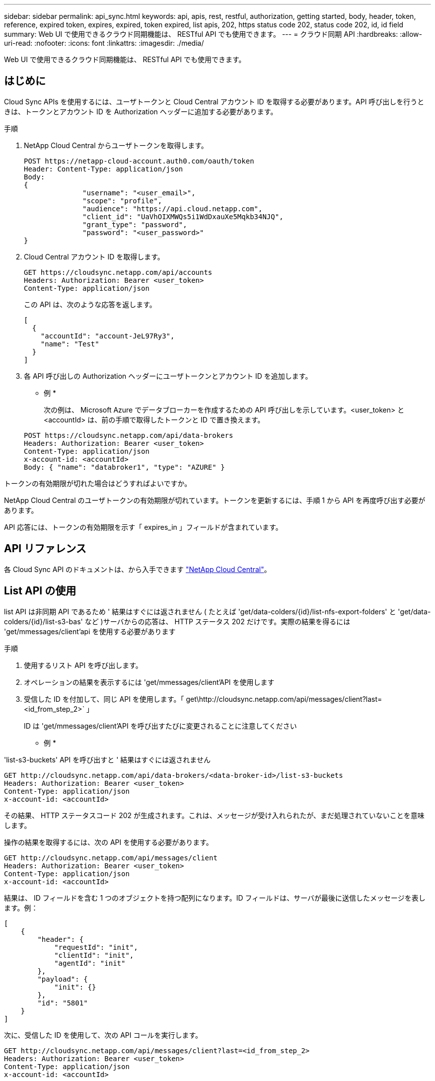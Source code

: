 ---
sidebar: sidebar 
permalink: api_sync.html 
keywords: api, apis, rest, restful, authorization, getting started, body, header, token, reference, expired token, expires, expired, token expired, list apis, 202, https status code 202, status code 202, id, id field 
summary: Web UI で使用できるクラウド同期機能は、 RESTful API でも使用できます。 
---
= クラウド同期 API
:hardbreaks:
:allow-uri-read: 
:nofooter: 
:icons: font
:linkattrs: 
:imagesdir: ./media/


[role="lead"]
Web UI で使用できるクラウド同期機能は、 RESTful API でも使用できます。



== はじめに

Cloud Sync APIs を使用するには、ユーザトークンと Cloud Central アカウント ID を取得する必要があります。API 呼び出しを行うときは、トークンとアカウント ID を Authorization ヘッダーに追加する必要があります。

.手順
. NetApp Cloud Central からユーザトークンを取得します。
+
[source, http]
----
POST https://netapp-cloud-account.auth0.com/oauth/token
Header: Content-Type: application/json
Body:
{
              "username": "<user_email>",
              "scope": "profile",
              "audience": "https://api.cloud.netapp.com",
              "client_id": "UaVhOIXMWQs5i1WdDxauXe5Mqkb34NJQ",
              "grant_type": "password",
              "password": "<user_password>"
}
----
. Cloud Central アカウント ID を取得します。
+
[source, http]
----
GET https://cloudsync.netapp.com/api/accounts
Headers: Authorization: Bearer <user_token>
Content-Type: application/json
----
+
この API は、次のような応答を返します。

+
[source, json]
----
[
  {
    "accountId": "account-JeL97Ry3",
    "name": "Test"
  }
]
----
. 各 API 呼び出しの Authorization ヘッダーにユーザトークンとアカウント ID を追加します。
+
* 例 *

+
次の例は、 Microsoft Azure でデータブローカーを作成するための API 呼び出しを示しています。<user_token> と <accountId> は、前の手順で取得したトークンと ID で置き換えます。

+
[source, http]
----
POST https://cloudsync.netapp.com/api/data-brokers
Headers: Authorization: Bearer <user_token>
Content-Type: application/json
x-account-id: <accountId>
Body: { "name": "databroker1", "type": "AZURE" }
----


.トークンの有効期限が切れた場合はどうすればよいですか。
****
NetApp Cloud Central のユーザトークンの有効期限が切れています。トークンを更新するには、手順 1 から API を再度呼び出す必要があります。

API 応答には、トークンの有効期限を示す「 expires_in 」フィールドが含まれています。

****


== API リファレンス

各 Cloud Sync API のドキュメントは、から入手できます https://cloudsync.netapp.com/docs/["NetApp Cloud Central"^]。



== List API の使用

list API は非同期 API であるため ' 結果はすぐには返されません ( たとえば 'get/data-colders/{id}/list-nfs-export-folders' と 'get/data-colders/{id}/list-s3-bas' など )サーバからの応答は、 HTTP ステータス 202 だけです。実際の結果を得るには 'get/mmessages/client'api を使用する必要があります

.手順
. 使用するリスト API を呼び出します。
. オペレーションの結果を表示するには 'get/mmessages/client'API を使用します
. 受信した ID を付加して、同じ API を使用します。「 get\http://cloudsync.netapp.com/api/messages/client?last=<id_from_step_2>` 」
+
ID は 'get/mmessages/client'API を呼び出すたびに変更されることに注意してください



* 例 *

'list-s3-buckets' API を呼び出すと ' 結果はすぐには返されません

[source, http]
----
GET http://cloudsync.netapp.com/api/data-brokers/<data-broker-id>/list-s3-buckets
Headers: Authorization: Bearer <user_token>
Content-Type: application/json
x-account-id: <accountId>
----
その結果、 HTTP ステータスコード 202 が生成されます。これは、メッセージが受け入れられたが、まだ処理されていないことを意味します。

操作の結果を取得するには、次の API を使用する必要があります。

[source, http]
----
GET http://cloudsync.netapp.com/api/messages/client
Headers: Authorization: Bearer <user_token>
Content-Type: application/json
x-account-id: <accountId>
----
結果は、 ID フィールドを含む 1 つのオブジェクトを持つ配列になります。ID フィールドは、サーバが最後に送信したメッセージを表します。例：

[source, json]
----
[
    {
        "header": {
            "requestId": "init",
            "clientId": "init",
            "agentId": "init"
        },
        "payload": {
            "init": {}
        },
        "id": "5801"
    }
]
----
次に、受信した ID を使用して、次の API コールを実行します。

[source, http]
----
GET http://cloudsync.netapp.com/api/messages/client?last=<id_from_step_2>
Headers: Authorization: Bearer <user_token>
Content-Type: application/json
x-account-id: <accountId>
----
結果はメッセージの配列です。各メッセージ内にはペイロードオブジェクトがあります。ペイロードオブジェクトは、動作の名前（キー）とその結果（値）で構成されます。例：

[source, json]
----
[
    {
        "payload": {
            "list-s3-buckets": [
                {
                    "tags": [
                        {
                            "Value": "100$",
                            "Key": "price"
                        }
                    ],
                    "region": {
                        "displayName": "US West (Oregon)",
                        "name": "us-west-2"
                    },
                    "name": "small"
                }
            ]
        },
        "header": {
            "requestId": "f687ac55-2f0c-40e3-9fa6-57fb8c4094a3",
            "clientId": "5beb032f548e6e35f4ed1ba9",
            "agentId": "5bed61f4489fb04e34a9aac6"
        },
        "id": "5802"
    }
]
----
